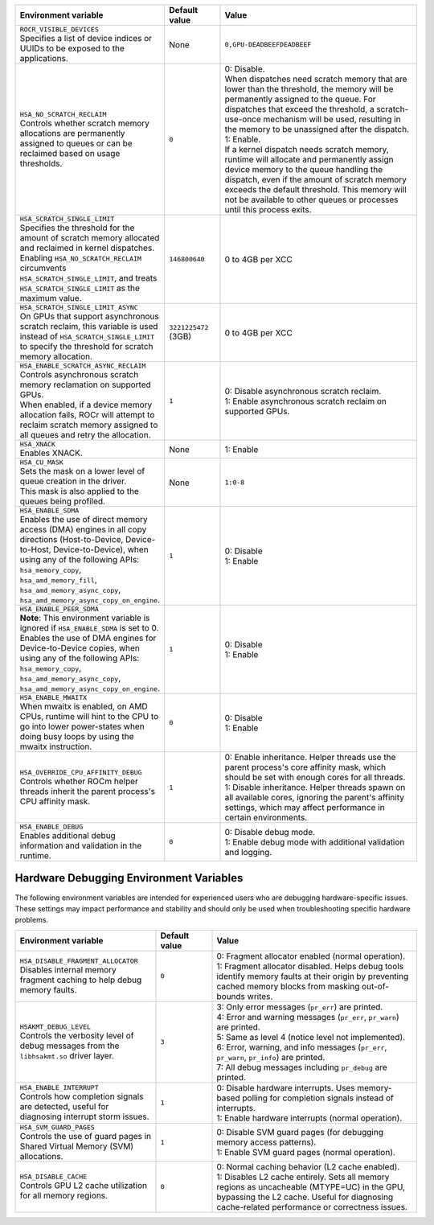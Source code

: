 .. meta::
    :description: ROCR-Runtime environment variables
    :keywords: AMD, ROCR, environment variables, environment

.. _rocr-env:
.. list-table::
    :header-rows: 1
    :widths: 35,14,51

    * - Environment variable
      - Default value
      - Value

    * - | ``ROCR_VISIBLE_DEVICES``
        | Specifies a list of device indices or UUIDs to be exposed to the applications.
      - None
      - ``0,GPU-DEADBEEFDEADBEEF``

    * - | ``HSA_NO_SCRATCH_RECLAIM``
        | Controls whether scratch memory allocations are permanently assigned to queues or can be reclaimed based on usage thresholds.
      - ``0``
      - | 0: Disable.
        | When dispatches need scratch memory that are lower than the threshold, the memory will be permanently assigned to the queue. For dispatches that exceed the threshold, a scratch-use-once mechanism will be used, resulting in the memory to be unassigned after the dispatch.
        | 1: Enable.
        | If a kernel dispatch needs scratch memory, runtime will allocate and permanently assign device memory to the queue handling the dispatch, even if the amount of scratch memory exceeds the default threshold. This memory will not be available to other queues or processes until this process exits.

    * - | ``HSA_SCRATCH_SINGLE_LIMIT``
        | Specifies the threshold for the amount of scratch memory allocated and reclaimed in kernel dispatches.
        | Enabling ``HSA_NO_SCRATCH_RECLAIM`` circumvents ``HSA_SCRATCH_SINGLE_LIMIT``, and treats ``HSA_SCRATCH_SINGLE_LIMIT`` as the maximum value.
      - ``146800640``
      - 0 to 4GB per XCC

    * - | ``HSA_SCRATCH_SINGLE_LIMIT_ASYNC``
        | On GPUs that support asynchronous scratch reclaim, this variable is used instead of ``HSA_SCRATCH_SINGLE_LIMIT`` to specify the threshold for scratch memory allocation.
      - ``3221225472`` (3GB)
      - 0 to 4GB per XCC

    * - | ``HSA_ENABLE_SCRATCH_ASYNC_RECLAIM``
        | Controls asynchronous scratch memory reclamation on supported GPUs.
        | When enabled, if a device memory allocation fails, ROCr will attempt to reclaim scratch memory assigned to all queues and retry the allocation.
      - ``1``
      - | 0: Disable asynchronous scratch reclaim.
        | 1: Enable asynchronous scratch reclaim on supported GPUs.

    * - | ``HSA_XNACK``
        | Enables XNACK.
      - None
      - 1: Enable

    * - | ``HSA_CU_MASK``
        | Sets the mask on a lower level of queue creation in the driver.
        | This mask is also applied to the queues being profiled.
      - None
      - ``1:0-8``

    * - | ``HSA_ENABLE_SDMA``
        | Enables the use of direct memory access (DMA) engines in all copy directions (Host-to-Device, Device-to-Host, Device-to-Device), when using any of the following APIs:
        | ``hsa_memory_copy``,
        | ``hsa_amd_memory_fill``,
        | ``hsa_amd_memory_async_copy``,
        | ``hsa_amd_memory_async_copy_on_engine``.
      - ``1``
      - | 0: Disable
        | 1: Enable

    * - | ``HSA_ENABLE_PEER_SDMA``
        | **Note**: This environment variable is ignored if ``HSA_ENABLE_SDMA`` is set to 0.
        | Enables the use of DMA engines for Device-to-Device copies, when using any of the following APIs:
        | ``hsa_memory_copy``,
        | ``hsa_amd_memory_async_copy``,
        | ``hsa_amd_memory_async_copy_on_engine``.
      - ``1``
      - | 0: Disable
        | 1: Enable

    * - | ``HSA_ENABLE_MWAITX``
        | When mwaitx is enabled, on AMD CPUs, runtime will hint to the CPU to go into lower power-states when doing busy loops by using the mwaitx instruction.
      - ``0``
      - | 0: Disable
        | 1: Enable

    * - | ``HSA_OVERRIDE_CPU_AFFINITY_DEBUG``
        | Controls whether ROCm helper threads inherit the parent process's CPU affinity mask.
      - ``1``
      - | 0: Enable inheritance. Helper threads use the parent process's core affinity mask, which should be set with enough cores for all threads.
        | 1: Disable inheritance. Helper threads spawn on all available cores, ignoring the parent's affinity settings, which may affect performance in certain environments.

    * - | ``HSA_ENABLE_DEBUG``
        | Enables additional debug information and validation in the runtime.
      - ``0``
      - | 0: Disable debug mode.
        | 1: Enable debug mode with additional validation and logging.


Hardware Debugging Environment Variables
----------------------------------------

The following environment variables are intended for experienced users who are debugging hardware-specific issues.
These settings may impact performance and stability and should only be used when troubleshooting specific hardware problems.

.. _rocr-debug-env:
.. list-table::
    :header-rows: 1
    :widths: 35,14,51

    * - Environment variable
      - Default value
      - Value

    * - | ``HSA_DISABLE_FRAGMENT_ALLOCATOR``
        | Disables internal memory fragment caching to help debug memory faults.
      - ``0``
      - | 0: Fragment allocator enabled (normal operation).
        | 1: Fragment allocator disabled. Helps debug tools identify memory faults at their origin by preventing cached memory blocks from masking out-of-bounds writes.

    * - | ``HSAKMT_DEBUG_LEVEL``
        | Controls the verbosity level of debug messages from the ``libhsakmt.so`` driver layer.
      - ``3``
      - | 3: Only error messages (``pr_err``) are printed.
        | 4: Error and warning messages (``pr_err``, ``pr_warn``) are printed.
        | 5: Same as level 4 (notice level not implemented).
        | 6: Error, warning, and info messages (``pr_err``, ``pr_warn``, ``pr_info``) are printed.
        | 7: All debug messages including ``pr_debug`` are printed.

    * - | ``HSA_ENABLE_INTERRUPT``
        | Controls how completion signals are detected, useful for diagnosing interrupt storm issues.
      - ``1``
      - | 0: Disable hardware interrupts. Uses memory-based polling for completion signals instead of interrupts.
        | 1: Enable hardware interrupts (normal operation).

    * - | ``HSA_SVM_GUARD_PAGES``
        | Controls the use of guard pages in Shared Virtual Memory (SVM) allocations.
      - ``1``
      - | 0: Disable SVM guard pages (for debugging memory access patterns).
        | 1: Enable SVM guard pages (normal operation).

    * - | ``HSA_DISABLE_CACHE``
        | Controls GPU L2 cache utilization for all memory regions.
      - ``0``
      - | 0: Normal caching behavior (L2 cache enabled).
        | 1: Disables L2 cache entirely. Sets all memory regions as uncacheable (MTYPE=UC) in the GPU, bypassing the L2 cache. Useful for diagnosing cache-related performance or correctness issues.
